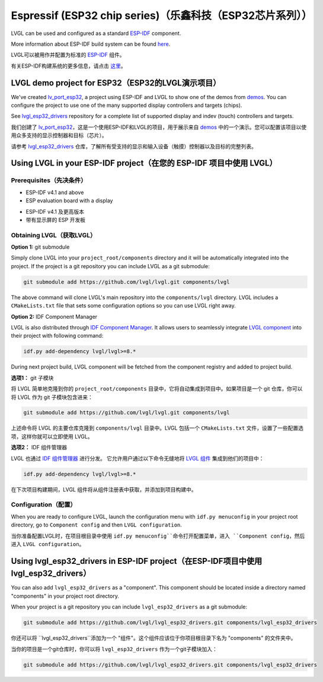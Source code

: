 =========================================================
Espressif (ESP32 chip series)（乐鑫科技（ESP32芯片系列））
=========================================================

.. raw:: html

   <details>
     <summary>显示原文</summary>

LVGL can be used and configured as a standard `ESP-IDF <https://github.com/espressif/esp-idf>`__ component.

More information about ESP-IDF build system can be found `here <https://docs.espressif.com/projects/esp-idf/en/latest/esp32/api-guides/build-system.html>`__.

.. raw:: html

   </details>
   <br>


LVGL可以被用作并配置为标准的 `ESP-IDF <https://github.com/espressif/esp-idf>`__ 组件。

有关ESP-IDF构建系统的更多信息，请点击 `这里 <https://docs.espressif.com/projects/esp-idf/en/latest/esp32/api-guides/build-system.html>`__。


LVGL demo project for ESP32（ESP32的LVGL演示项目）
--------------------------------------------------

.. raw:: html

   <details>
     <summary>显示原文</summary>

We've created `lv_port_esp32 <https://github.com/lvgl/lv_port_esp32>`__,
a project using ESP-IDF and LVGL to show one of the demos from
`demos <https://github.com/lvgl/lvgl/demos>`__. You can configure the
project to use one of the many supported display controllers and targets
(chips).

See `lvgl_esp32_drivers <https://github.com/lvgl/lvgl_esp32_drivers>`__
repository for a complete list of supported display and indev (touch)
controllers and targets.

.. raw:: html

   </details>
   <br>


我们创建了 `lv_port_esp32 <https://github.com/lvgl/lv_port_esp32>`__，这是一个使用ESP-IDF和LVGL的项目，用于展示来自 `demos <https://github.com/lvgl/lvgl/demos>`__ 中的一个演示。您可以配置该项目以使用众多支持的显示控制器和目标（芯片）。

请参考 `lvgl_esp32_drivers <https://github.com/lvgl/lvgl_esp32_drivers>`__ 仓库，了解所有受支持的显示和输入设备（触摸）控制器以及目标的完整列表。


Using LVGL in your ESP-IDF project（在您的 ESP-IDF 项目中使用 LVGL）
-------------------------------------------------------------------

Prerequisites（先决条件）
~~~~~~~~~~~~~~~~~~~~~~~~~

.. raw:: html

   <details>
     <summary>显示原文</summary>

-  ESP-IDF v4.1 and above
-  ESP evaluation board with a display

.. raw:: html

   </details>
   <br>


- ESP-IDF v4.1 及更高版本
- 带有显示屏的 ESP 开发板


Obtaining LVGL（获取LVGL）
~~~~~~~~~~~~~~~~~~~~~~~~~~

.. raw:: html

   <details>
     <summary>显示原文</summary>

**Option 1:** git submodule

Simply clone LVGL into your ``project_root/components`` directory and it
will be automatically integrated into the project. If the project is a
git repository you can include LVGL as a git submodule:

.. code:: sh

   git submodule add https://github.com/lvgl/lvgl.git components/lvgl

The above command will clone LVGL's main repository into the
``components/lvgl`` directory. LVGL includes a ``CMakeLists.txt`` file
that sets some configuration options so you can use LVGL right away.

**Option 2:** IDF Component Manager

LVGL is also distributed through `IDF Component Manager <https://docs.espressif.com/projects/esp-idf/en/latest/esp32/api-guides/tools/idf-component-manager.html>`__.
It allows users to seamlessly integrate `LVGL component <https://components.espressif.com/component/lvgl/lvgl>`__ into
their project with following command:

.. code:: sh

   idf.py add-dependency lvgl/lvgl>=8.*

During next project build, LVGL component will be fetched from the
component registry and added to project build.

.. raw:: html

   </details>
   <br>


**选项1：** git 子模块

将 LVGL 简单地克隆到你的 ``project_root/components`` 目录中，它将自动集成到项目中。如果项目是一个 git 仓库，你可以将 LVGL 作为 git 子模块包含进来：

.. code:: sh

   git submodule add https://github.com/lvgl/lvgl.git components/lvgl

上述命令将 LVGL 的主要仓库克隆到 ``components/lvgl`` 目录中。LVGL 包括一个 ``CMakeLists.txt`` 文件，设置了一些配置选项，这样你就可以立即使用 LVGL。

**选项2：** IDF 组件管理器

LVGL 也通过 `IDF 组件管理器 <https://docs.espressif.com/projects/esp-idf/en/latest/esp32/api-guides/tools/idf-component-manager.html>`__ 进行分发。
它允许用户通过以下命令无缝地将 `LVGL 组件 <https://components.espressif.com/component/lvgl/lvgl>`__ 集成到他们的项目中：

.. code:: sh

   idf.py add-dependency lvgl/lvgl>=8.*

在下次项目构建期间，LVGL 组件将从组件注册表中获取，并添加到项目构建中。


Configuration（配置）
~~~~~~~~~~~~~~~~~~~~~~~

.. raw:: html

   <details>
     <summary>显示原文</summary>

When you are ready to configure LVGL, launch the configuration menu with
``idf.py menuconfig`` in your project root directory, go to
``Component config`` and then ``LVGL configuration``.

.. raw:: html

   </details>
   <br>


当你准备配置LVGL时，在项目根目录中使用 ``idf.py menuconfig``命令打开配置菜单，进入 ``Component config``，然后进入 ``LVGL configuration``。


Using lvgl_esp32_drivers in ESP-IDF project（在ESP-IDF项目中使用lvgl_esp32_drivers）
------------------------------------------------------------------------------------

.. raw:: html

   <details>
     <summary>显示原文</summary>

You can also add ``lvgl_esp32_drivers`` as a "component". This component
should be located inside a directory named "components" in your project
root directory.

When your project is a git repository you can include
``lvgl_esp32_drivers`` as a git submodule:

.. code:: sh

   git submodule add https://github.com/lvgl/lvgl_esp32_drivers.git components/lvgl_esp32_drivers

.. raw:: html

   </details>
   <br>


你还可以将 ``lvgl_esp32_drivers``添加为一个 "组件"。这个组件应该位于你项目根目录下名为 "components" 的文件夹中。

当你的项目是一个git仓库时，你可以将 ``lvgl_esp32_drivers`` 作为一个git子模块加入：

.. code:: sh

   git submodule add https://github.com/lvgl/lvgl_esp32_drivers.git components/lvgl_esp32_drivers

